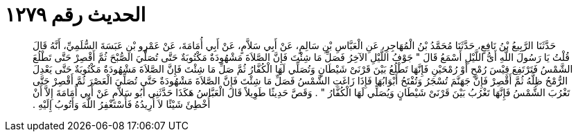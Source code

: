 
= الحديث رقم ١٢٧٩

[quote.hadith]
حَدَّثَنَا الرَّبِيعُ بْنُ نَافِعٍ، حَدَّثَنَا مُحَمَّدُ بْنُ الْمُهَاجِرِ، عَنِ الْعَبَّاسِ بْنِ سَالِمٍ، عَنْ أَبِي سَلاَّمٍ، عَنْ أَبِي أُمَامَةَ، عَنْ عَمْرِو بْنِ عَبَسَةَ السُّلَمِيِّ، أَنَّهُ قَالَ قُلْتُ يَا رَسُولَ اللَّهِ أَىُّ اللَّيْلِ أَسْمَعُ قَالَ ‏"‏ جَوْفُ اللَّيْلِ الآخِرُ فَصَلِّ مَا شِئْتَ فَإِنَّ الصَّلاَةَ مَشْهُودَةٌ مَكْتُوبَةٌ حَتَّى تُصَلِّيَ الصُّبْحَ ثُمَّ أَقْصِرْ حَتَّى تَطْلُعَ الشَّمْسُ فَتَرْتَفِعَ قِيْسَ رُمْحٍ أَوْ رُمْحَيْنِ فَإِنَّهَا تَطْلُعُ بَيْنَ قَرْنَىْ شَيْطَانٍ وَتُصَلِّي لَهَا الْكُفَّارُ ثُمَّ صَلِّ مَا شِئْتَ فَإِنَّ الصَّلاَةَ مَشْهُودَةٌ مَكْتُوبَةٌ حَتَّى يَعْدِلَ الرُّمْحُ ظِلَّهُ ثُمَّ أَقْصِرْ فَإِنَّ جَهَنَّمَ تُسْجَرُ وَتُفْتَحُ أَبْوَابُهَا فَإِذَا زَاغَتِ الشَّمْسُ فَصَلِّ مَا شِئْتَ فَإِنَّ الصَّلاَةَ مَشْهُودَةٌ حَتَّى تُصَلِّيَ الْعَصْرَ ثُمَّ أَقْصِرْ حَتَّى تَغْرُبَ الشَّمْسُ فَإِنَّهَا تَغْرُبُ بَيْنَ قَرْنَىْ شَيْطَانٍ وَيُصَلِّي لَهَا الْكُفَّارُ ‏"‏ ‏.‏ وَقَصَّ حَدِيثًا طَوِيلاً قَالَ الْعَبَّاسُ هَكَذَا حَدَّثَنِي أَبُو سَلاَّمٍ عَنْ أَبِي أُمَامَةَ إِلاَّ أَنْ أُخْطِئَ شَيْئًا لاَ أُرِيدُهُ فَأَسْتَغْفِرُ اللَّهَ وَأَتُوبُ إِلَيْهِ ‏.‏